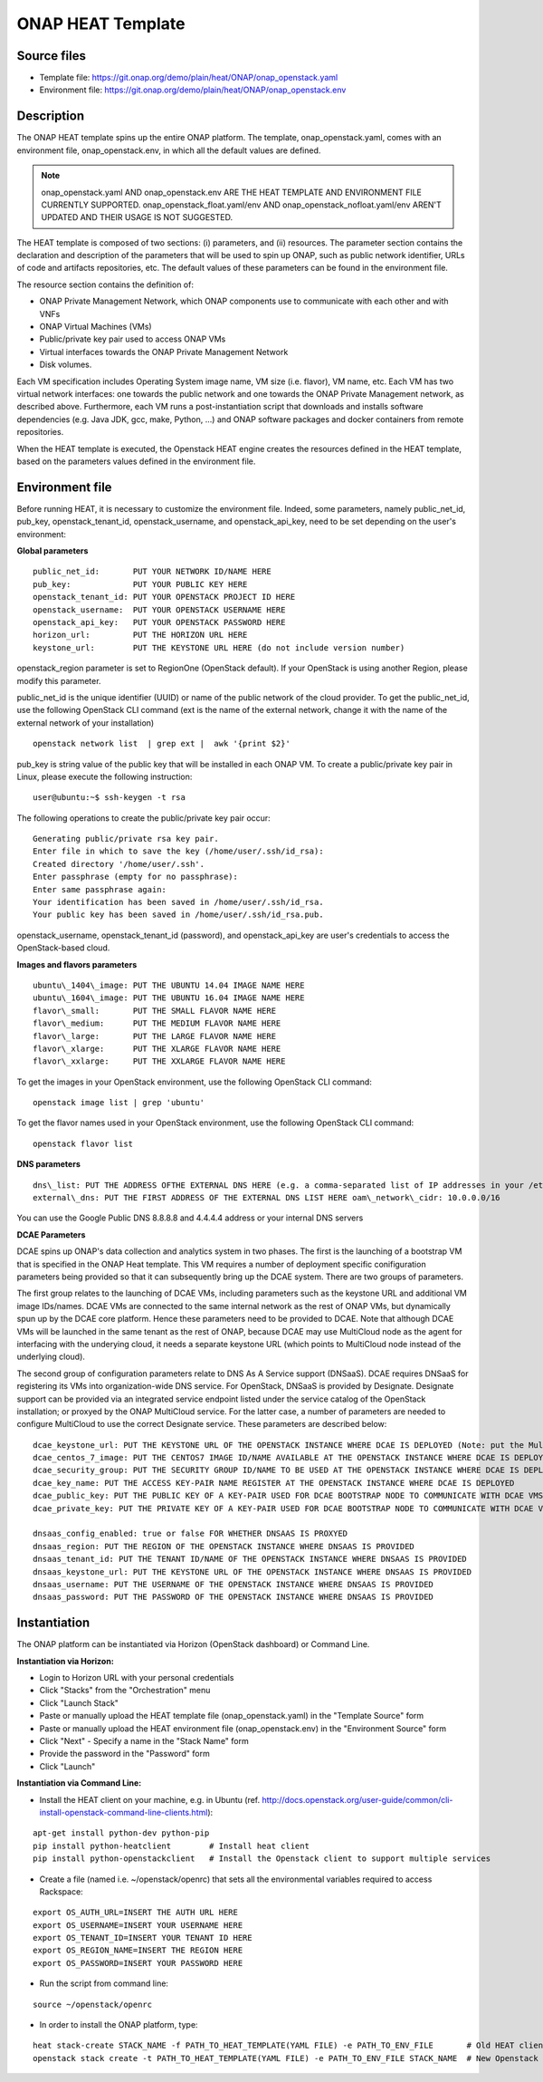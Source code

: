 ONAP HEAT Template
------------------

Source files
~~~~~~~~~~~~

- Template file: https://git.onap.org/demo/plain/heat/ONAP/onap_openstack.yaml
- Environment file: https://git.onap.org/demo/plain/heat/ONAP/onap_openstack.env

Description
~~~~~~~~~~~

The ONAP HEAT template spins up the entire ONAP platform. The template,
onap\_openstack.yaml, comes with an environment file,
onap\_openstack.env, in which all the default values are defined.

.. note::
 onap\_openstack.yaml AND onap\_openstack.env ARE THE HEAT TEMPLATE
 AND ENVIRONMENT FILE CURRENTLY SUPPORTED.
 onap\_openstack\_float.yaml/env AND onap\_openstack\_nofloat.yaml/env
 AREN'T UPDATED AND THEIR USAGE IS NOT SUGGESTED.

The HEAT template is composed of two sections: (i) parameters, and (ii)
resources.
The parameter section contains the declaration and
description of the parameters that will be used to spin up ONAP, such as
public network identifier, URLs of code and artifacts repositories, etc.
The default values of these parameters can be found in the environment
file.

The resource section contains the definition of:

- ONAP Private Management Network, which ONAP components use to communicate with each other and with VNFs
- ONAP Virtual Machines (VMs)
- Public/private key pair used to access ONAP VMs
- Virtual interfaces towards the ONAP Private Management Network
- Disk volumes.

Each VM specification includes Operating System image name, VM size
(i.e. flavor), VM name, etc. Each VM has two virtual network interfaces:
one towards the public network and one towards the ONAP Private
Management network, as described above. Furthermore, each VM runs a
post-instantiation script that downloads and installs software
dependencies (e.g. Java JDK, gcc, make, Python, ...) and ONAP software
packages and docker containers from remote repositories.

When the HEAT template is executed, the Openstack HEAT engine creates
the resources defined in the HEAT template, based on the parameters
values defined in the environment file.

Environment file
~~~~~~~~~~~~~~~~

Before running HEAT, it is necessary to customize the environment file.
Indeed, some parameters, namely public\_net\_id, pub\_key,
openstack\_tenant\_id, openstack\_username, and openstack\_api\_key,
need to be set depending on the user's environment:

**Global parameters**

::

 public_net_id:       PUT YOUR NETWORK ID/NAME HERE
 pub_key:             PUT YOUR PUBLIC KEY HERE
 openstack_tenant_id: PUT YOUR OPENSTACK PROJECT ID HERE
 openstack_username:  PUT YOUR OPENSTACK USERNAME HERE
 openstack_api_key:   PUT YOUR OPENSTACK PASSWORD HERE
 horizon_url:         PUT THE HORIZON URL HERE
 keystone_url:        PUT THE KEYSTONE URL HERE (do not include version number)

openstack\_region parameter is set to RegionOne (OpenStack default). If
your OpenStack is using another Region, please modify this parameter.

public\_net\_id is the unique identifier (UUID) or name of the public
network of the cloud provider. To get the public\_net\_id, use the
following OpenStack CLI command (ext is the name of the external
network, change it with the name of the external network of your
installation)

::

 openstack network list  | grep ext |  awk '{print $2}'

pub\_key is string value of the public key that will be installed in
each ONAP VM. To create a public/private key pair in Linux, please
execute the following instruction:

::

 user@ubuntu:~$ ssh-keygen -t rsa

The following operations to create the public/private key pair occur:

::

 Generating public/private rsa key pair.
 Enter file in which to save the key (/home/user/.ssh/id_rsa):
 Created directory '/home/user/.ssh'.
 Enter passphrase (empty for no passphrase):
 Enter same passphrase again:
 Your identification has been saved in /home/user/.ssh/id_rsa.
 Your public key has been saved in /home/user/.ssh/id_rsa.pub.

openstack\_username, openstack\_tenant\_id (password), and
openstack\_api\_key are user's credentials to access the
OpenStack-based cloud.

**Images and flavors parameters**

::

 ubuntu\_1404\_image: PUT THE UBUNTU 14.04 IMAGE NAME HERE
 ubuntu\_1604\_image: PUT THE UBUNTU 16.04 IMAGE NAME HERE
 flavor\_small:       PUT THE SMALL FLAVOR NAME HERE
 flavor\_medium:      PUT THE MEDIUM FLAVOR NAME HERE
 flavor\_large:       PUT THE LARGE FLAVOR NAME HERE
 flavor\_xlarge:      PUT THE XLARGE FLAVOR NAME HERE
 flavor\_xxlarge:     PUT THE XXLARGE FLAVOR NAME HERE

To get the images in your OpenStack environment, use the following
OpenStack CLI command:

::

        openstack image list | grep 'ubuntu'

To get the flavor names used in your OpenStack environment, use the
following OpenStack CLI command:

::

        openstack flavor list

**DNS parameters**

::

 dns\_list: PUT THE ADDRESS OFTHE EXTERNAL DNS HERE (e.g. a comma-separated list of IP addresses in your /etc/resolv.conf in UNIX-based Operating Systems). THIS LIST MUST INCLUDE THE DNS SERVER THAT OFFERS DNS AS AS SERVICE (see DCAE section below for more details)
 external\_dns: PUT THE FIRST ADDRESS OF THE EXTERNAL DNS LIST HERE oam\_network\_cidr: 10.0.0.0/16

You can use the Google Public DNS 8.8.8.8 and 4.4.4.4 address or your internal DNS servers

**DCAE Parameters**

DCAE spins up ONAP's data collection and analytics system in two phases.
The first is the launching of a bootstrap VM that is specified in the
ONAP Heat template. This VM requires a number of deployment specific
conifiguration parameters being provided so that it can subsequently
bring up the DCAE system. There are two groups of parameters.

The first group relates to the launching of DCAE VMs, including parameters such as
the keystone URL and additional VM image IDs/names. DCAE VMs are
connected to the same internal network as the rest of ONAP VMs, but
dynamically spun up by the DCAE core platform. Hence these parameters
need to be provided to DCAE. Note that although DCAE VMs will be
launched in the same tenant as the rest of ONAP, because DCAE may use
MultiCloud node as the agent for interfacing with the underying cloud,
it needs a separate keystone URL (which points to MultiCloud node
instead of the underlying cloud).

The second group of configuration parameters relate to DNS As A Service support (DNSaaS).
DCAE requires DNSaaS for registering its VMs into organization-wide DNS service. For
OpenStack, DNSaaS is provided by Designate. Designate support can be
provided via an integrated service endpoint listed under the service
catalog of the OpenStack installation; or proxyed by the ONAP MultiCloud
service. For the latter case, a number of parameters are needed to
configure MultiCloud to use the correct Designate service. These
parameters are described below:

::

 dcae_keystone_url: PUT THE KEYSTONE URL OF THE OPENSTACK INSTANCE WHERE DCAE IS DEPLOYED (Note: put the MultiCloud proxy URL if the DNSaaS is proxyed by MultiCloud)
 dcae_centos_7_image: PUT THE CENTOS7 IMAGE ID/NAME AVAILABLE AT THE OPENSTACK INSTANCE WHERE DCAE IS DEPLOYED
 dcae_security_group: PUT THE SECURITY GROUP ID/NAME TO BE USED AT THE OPENSTACK INSTANCE WHERE DCAE IS DEPLOYED
 dcae_key_name: PUT THE ACCESS KEY-PAIR NAME REGISTER AT THE OPENSTACK INSTANCE WHERE DCAE IS DEPLOYED
 dcae_public_key: PUT THE PUBLIC KEY OF A KEY-PAIR USED FOR DCAE BOOTSTRAP NODE TO COMMUNICATE WITH DCAE VMS
 dcae_private_key: PUT THE PRIVATE KEY OF A KEY-PAIR USED FOR DCAE BOOTSTRAP NODE TO COMMUNICATE WITH DCAE VMS

 dnsaas_config_enabled: true or false FOR WHETHER DNSAAS IS PROXYED
 dnsaas_region: PUT THE REGION OF THE OPENSTACK INSTANCE WHERE DNSAAS IS PROVIDED
 dnsaas_tenant_id: PUT THE TENANT ID/NAME OF THE OPENSTACK INSTANCE WHERE DNSAAS IS PROVIDED
 dnsaas_keystone_url: PUT THE KEYSTONE URL OF THE OPENSTACK INSTANCE WHERE DNSAAS IS PROVIDED
 dnsaas_username: PUT THE USERNAME OF THE OPENSTACK INSTANCE WHERE DNSAAS IS PROVIDED
 dnsaas_password: PUT THE PASSWORD OF THE OPENSTACK INSTANCE WHERE DNSAAS IS PROVIDED

Instantiation
~~~~~~~~~~~~~

The ONAP platform can be instantiated via Horizon (OpenStack dashboard)
or Command Line.

**Instantiation via Horizon:**

- Login to Horizon URL with your personal credentials
- Click "Stacks" from the "Orchestration" menu
- Click "Launch Stack"
- Paste or manually upload the HEAT template file (onap\_openstack.yaml) in the "Template Source" form
- Paste or manually upload the HEAT environment file (onap\_openstack.env) in the "Environment Source" form
- Click "Next" - Specify a name in the "Stack Name" form
- Provide the password in the "Password" form
- Click "Launch"

**Instantiation via Command Line:**

- Install the HEAT client on your machine, e.g. in Ubuntu (ref. http://docs.openstack.org/user-guide/common/cli-install-openstack-command-line-clients.html):

::

 apt-get install python-dev python-pip
 pip install python-heatclient        # Install heat client
 pip install python-openstackclient   # Install the Openstack client to support multiple services

-  Create a file (named i.e. ~/openstack/openrc) that sets all the
   environmental variables required to access Rackspace:

::

 export OS_AUTH_URL=INSERT THE AUTH URL HERE
 export OS_USERNAME=INSERT YOUR USERNAME HERE
 export OS_TENANT_ID=INSERT YOUR TENANT ID HERE
 export OS_REGION_NAME=INSERT THE REGION HERE
 export OS_PASSWORD=INSERT YOUR PASSWORD HERE

-  Run the script from command line:

::

 source ~/openstack/openrc

-  In order to install the ONAP platform, type:

::

 heat stack-create STACK_NAME -f PATH_TO_HEAT_TEMPLATE(YAML FILE) -e PATH_TO_ENV_FILE       # Old HEAT client, OR
 openstack stack create -t PATH_TO_HEAT_TEMPLATE(YAML FILE) -e PATH_TO_ENV_FILE STACK_NAME  # New Openstack client

